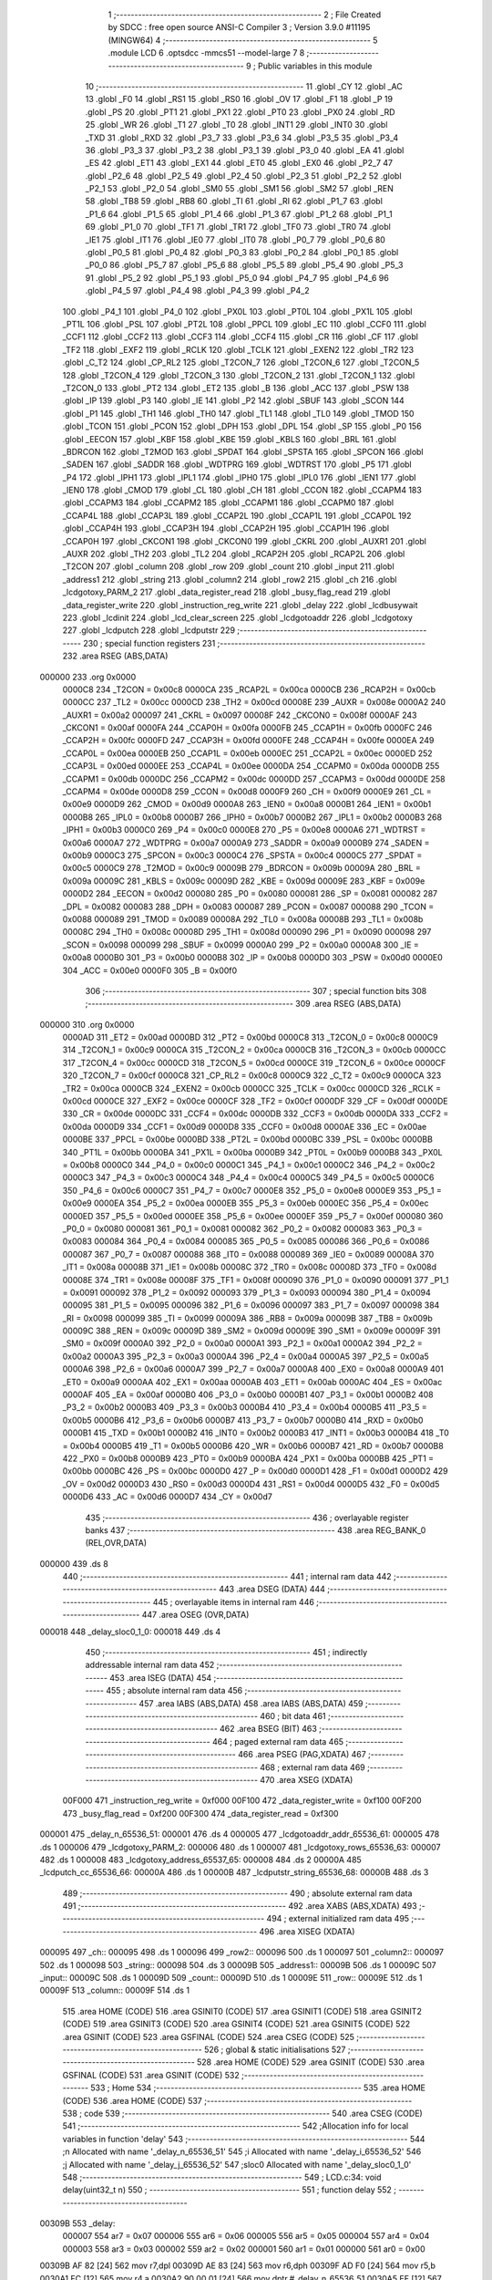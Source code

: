                                       1 ;--------------------------------------------------------
                                      2 ; File Created by SDCC : free open source ANSI-C Compiler
                                      3 ; Version 3.9.0 #11195 (MINGW64)
                                      4 ;--------------------------------------------------------
                                      5 	.module LCD
                                      6 	.optsdcc -mmcs51 --model-large
                                      7 	
                                      8 ;--------------------------------------------------------
                                      9 ; Public variables in this module
                                     10 ;--------------------------------------------------------
                                     11 	.globl _CY
                                     12 	.globl _AC
                                     13 	.globl _F0
                                     14 	.globl _RS1
                                     15 	.globl _RS0
                                     16 	.globl _OV
                                     17 	.globl _F1
                                     18 	.globl _P
                                     19 	.globl _PS
                                     20 	.globl _PT1
                                     21 	.globl _PX1
                                     22 	.globl _PT0
                                     23 	.globl _PX0
                                     24 	.globl _RD
                                     25 	.globl _WR
                                     26 	.globl _T1
                                     27 	.globl _T0
                                     28 	.globl _INT1
                                     29 	.globl _INT0
                                     30 	.globl _TXD
                                     31 	.globl _RXD
                                     32 	.globl _P3_7
                                     33 	.globl _P3_6
                                     34 	.globl _P3_5
                                     35 	.globl _P3_4
                                     36 	.globl _P3_3
                                     37 	.globl _P3_2
                                     38 	.globl _P3_1
                                     39 	.globl _P3_0
                                     40 	.globl _EA
                                     41 	.globl _ES
                                     42 	.globl _ET1
                                     43 	.globl _EX1
                                     44 	.globl _ET0
                                     45 	.globl _EX0
                                     46 	.globl _P2_7
                                     47 	.globl _P2_6
                                     48 	.globl _P2_5
                                     49 	.globl _P2_4
                                     50 	.globl _P2_3
                                     51 	.globl _P2_2
                                     52 	.globl _P2_1
                                     53 	.globl _P2_0
                                     54 	.globl _SM0
                                     55 	.globl _SM1
                                     56 	.globl _SM2
                                     57 	.globl _REN
                                     58 	.globl _TB8
                                     59 	.globl _RB8
                                     60 	.globl _TI
                                     61 	.globl _RI
                                     62 	.globl _P1_7
                                     63 	.globl _P1_6
                                     64 	.globl _P1_5
                                     65 	.globl _P1_4
                                     66 	.globl _P1_3
                                     67 	.globl _P1_2
                                     68 	.globl _P1_1
                                     69 	.globl _P1_0
                                     70 	.globl _TF1
                                     71 	.globl _TR1
                                     72 	.globl _TF0
                                     73 	.globl _TR0
                                     74 	.globl _IE1
                                     75 	.globl _IT1
                                     76 	.globl _IE0
                                     77 	.globl _IT0
                                     78 	.globl _P0_7
                                     79 	.globl _P0_6
                                     80 	.globl _P0_5
                                     81 	.globl _P0_4
                                     82 	.globl _P0_3
                                     83 	.globl _P0_2
                                     84 	.globl _P0_1
                                     85 	.globl _P0_0
                                     86 	.globl _P5_7
                                     87 	.globl _P5_6
                                     88 	.globl _P5_5
                                     89 	.globl _P5_4
                                     90 	.globl _P5_3
                                     91 	.globl _P5_2
                                     92 	.globl _P5_1
                                     93 	.globl _P5_0
                                     94 	.globl _P4_7
                                     95 	.globl _P4_6
                                     96 	.globl _P4_5
                                     97 	.globl _P4_4
                                     98 	.globl _P4_3
                                     99 	.globl _P4_2
                                    100 	.globl _P4_1
                                    101 	.globl _P4_0
                                    102 	.globl _PX0L
                                    103 	.globl _PT0L
                                    104 	.globl _PX1L
                                    105 	.globl _PT1L
                                    106 	.globl _PSL
                                    107 	.globl _PT2L
                                    108 	.globl _PPCL
                                    109 	.globl _EC
                                    110 	.globl _CCF0
                                    111 	.globl _CCF1
                                    112 	.globl _CCF2
                                    113 	.globl _CCF3
                                    114 	.globl _CCF4
                                    115 	.globl _CR
                                    116 	.globl _CF
                                    117 	.globl _TF2
                                    118 	.globl _EXF2
                                    119 	.globl _RCLK
                                    120 	.globl _TCLK
                                    121 	.globl _EXEN2
                                    122 	.globl _TR2
                                    123 	.globl _C_T2
                                    124 	.globl _CP_RL2
                                    125 	.globl _T2CON_7
                                    126 	.globl _T2CON_6
                                    127 	.globl _T2CON_5
                                    128 	.globl _T2CON_4
                                    129 	.globl _T2CON_3
                                    130 	.globl _T2CON_2
                                    131 	.globl _T2CON_1
                                    132 	.globl _T2CON_0
                                    133 	.globl _PT2
                                    134 	.globl _ET2
                                    135 	.globl _B
                                    136 	.globl _ACC
                                    137 	.globl _PSW
                                    138 	.globl _IP
                                    139 	.globl _P3
                                    140 	.globl _IE
                                    141 	.globl _P2
                                    142 	.globl _SBUF
                                    143 	.globl _SCON
                                    144 	.globl _P1
                                    145 	.globl _TH1
                                    146 	.globl _TH0
                                    147 	.globl _TL1
                                    148 	.globl _TL0
                                    149 	.globl _TMOD
                                    150 	.globl _TCON
                                    151 	.globl _PCON
                                    152 	.globl _DPH
                                    153 	.globl _DPL
                                    154 	.globl _SP
                                    155 	.globl _P0
                                    156 	.globl _EECON
                                    157 	.globl _KBF
                                    158 	.globl _KBE
                                    159 	.globl _KBLS
                                    160 	.globl _BRL
                                    161 	.globl _BDRCON
                                    162 	.globl _T2MOD
                                    163 	.globl _SPDAT
                                    164 	.globl _SPSTA
                                    165 	.globl _SPCON
                                    166 	.globl _SADEN
                                    167 	.globl _SADDR
                                    168 	.globl _WDTPRG
                                    169 	.globl _WDTRST
                                    170 	.globl _P5
                                    171 	.globl _P4
                                    172 	.globl _IPH1
                                    173 	.globl _IPL1
                                    174 	.globl _IPH0
                                    175 	.globl _IPL0
                                    176 	.globl _IEN1
                                    177 	.globl _IEN0
                                    178 	.globl _CMOD
                                    179 	.globl _CL
                                    180 	.globl _CH
                                    181 	.globl _CCON
                                    182 	.globl _CCAPM4
                                    183 	.globl _CCAPM3
                                    184 	.globl _CCAPM2
                                    185 	.globl _CCAPM1
                                    186 	.globl _CCAPM0
                                    187 	.globl _CCAP4L
                                    188 	.globl _CCAP3L
                                    189 	.globl _CCAP2L
                                    190 	.globl _CCAP1L
                                    191 	.globl _CCAP0L
                                    192 	.globl _CCAP4H
                                    193 	.globl _CCAP3H
                                    194 	.globl _CCAP2H
                                    195 	.globl _CCAP1H
                                    196 	.globl _CCAP0H
                                    197 	.globl _CKCON1
                                    198 	.globl _CKCON0
                                    199 	.globl _CKRL
                                    200 	.globl _AUXR1
                                    201 	.globl _AUXR
                                    202 	.globl _TH2
                                    203 	.globl _TL2
                                    204 	.globl _RCAP2H
                                    205 	.globl _RCAP2L
                                    206 	.globl _T2CON
                                    207 	.globl _column
                                    208 	.globl _row
                                    209 	.globl _count
                                    210 	.globl _input
                                    211 	.globl _address1
                                    212 	.globl _string
                                    213 	.globl _column2
                                    214 	.globl _row2
                                    215 	.globl _ch
                                    216 	.globl _lcdgotoxy_PARM_2
                                    217 	.globl _data_register_read
                                    218 	.globl _busy_flag_read
                                    219 	.globl _data_register_write
                                    220 	.globl _instruction_reg_write
                                    221 	.globl _delay
                                    222 	.globl _lcdbusywait
                                    223 	.globl _lcdinit
                                    224 	.globl _lcd_clear_screen
                                    225 	.globl _lcdgotoaddr
                                    226 	.globl _lcdgotoxy
                                    227 	.globl _lcdputch
                                    228 	.globl _lcdputstr
                                    229 ;--------------------------------------------------------
                                    230 ; special function registers
                                    231 ;--------------------------------------------------------
                                    232 	.area RSEG    (ABS,DATA)
      000000                        233 	.org 0x0000
                           0000C8   234 _T2CON	=	0x00c8
                           0000CA   235 _RCAP2L	=	0x00ca
                           0000CB   236 _RCAP2H	=	0x00cb
                           0000CC   237 _TL2	=	0x00cc
                           0000CD   238 _TH2	=	0x00cd
                           00008E   239 _AUXR	=	0x008e
                           0000A2   240 _AUXR1	=	0x00a2
                           000097   241 _CKRL	=	0x0097
                           00008F   242 _CKCON0	=	0x008f
                           0000AF   243 _CKCON1	=	0x00af
                           0000FA   244 _CCAP0H	=	0x00fa
                           0000FB   245 _CCAP1H	=	0x00fb
                           0000FC   246 _CCAP2H	=	0x00fc
                           0000FD   247 _CCAP3H	=	0x00fd
                           0000FE   248 _CCAP4H	=	0x00fe
                           0000EA   249 _CCAP0L	=	0x00ea
                           0000EB   250 _CCAP1L	=	0x00eb
                           0000EC   251 _CCAP2L	=	0x00ec
                           0000ED   252 _CCAP3L	=	0x00ed
                           0000EE   253 _CCAP4L	=	0x00ee
                           0000DA   254 _CCAPM0	=	0x00da
                           0000DB   255 _CCAPM1	=	0x00db
                           0000DC   256 _CCAPM2	=	0x00dc
                           0000DD   257 _CCAPM3	=	0x00dd
                           0000DE   258 _CCAPM4	=	0x00de
                           0000D8   259 _CCON	=	0x00d8
                           0000F9   260 _CH	=	0x00f9
                           0000E9   261 _CL	=	0x00e9
                           0000D9   262 _CMOD	=	0x00d9
                           0000A8   263 _IEN0	=	0x00a8
                           0000B1   264 _IEN1	=	0x00b1
                           0000B8   265 _IPL0	=	0x00b8
                           0000B7   266 _IPH0	=	0x00b7
                           0000B2   267 _IPL1	=	0x00b2
                           0000B3   268 _IPH1	=	0x00b3
                           0000C0   269 _P4	=	0x00c0
                           0000E8   270 _P5	=	0x00e8
                           0000A6   271 _WDTRST	=	0x00a6
                           0000A7   272 _WDTPRG	=	0x00a7
                           0000A9   273 _SADDR	=	0x00a9
                           0000B9   274 _SADEN	=	0x00b9
                           0000C3   275 _SPCON	=	0x00c3
                           0000C4   276 _SPSTA	=	0x00c4
                           0000C5   277 _SPDAT	=	0x00c5
                           0000C9   278 _T2MOD	=	0x00c9
                           00009B   279 _BDRCON	=	0x009b
                           00009A   280 _BRL	=	0x009a
                           00009C   281 _KBLS	=	0x009c
                           00009D   282 _KBE	=	0x009d
                           00009E   283 _KBF	=	0x009e
                           0000D2   284 _EECON	=	0x00d2
                           000080   285 _P0	=	0x0080
                           000081   286 _SP	=	0x0081
                           000082   287 _DPL	=	0x0082
                           000083   288 _DPH	=	0x0083
                           000087   289 _PCON	=	0x0087
                           000088   290 _TCON	=	0x0088
                           000089   291 _TMOD	=	0x0089
                           00008A   292 _TL0	=	0x008a
                           00008B   293 _TL1	=	0x008b
                           00008C   294 _TH0	=	0x008c
                           00008D   295 _TH1	=	0x008d
                           000090   296 _P1	=	0x0090
                           000098   297 _SCON	=	0x0098
                           000099   298 _SBUF	=	0x0099
                           0000A0   299 _P2	=	0x00a0
                           0000A8   300 _IE	=	0x00a8
                           0000B0   301 _P3	=	0x00b0
                           0000B8   302 _IP	=	0x00b8
                           0000D0   303 _PSW	=	0x00d0
                           0000E0   304 _ACC	=	0x00e0
                           0000F0   305 _B	=	0x00f0
                                    306 ;--------------------------------------------------------
                                    307 ; special function bits
                                    308 ;--------------------------------------------------------
                                    309 	.area RSEG    (ABS,DATA)
      000000                        310 	.org 0x0000
                           0000AD   311 _ET2	=	0x00ad
                           0000BD   312 _PT2	=	0x00bd
                           0000C8   313 _T2CON_0	=	0x00c8
                           0000C9   314 _T2CON_1	=	0x00c9
                           0000CA   315 _T2CON_2	=	0x00ca
                           0000CB   316 _T2CON_3	=	0x00cb
                           0000CC   317 _T2CON_4	=	0x00cc
                           0000CD   318 _T2CON_5	=	0x00cd
                           0000CE   319 _T2CON_6	=	0x00ce
                           0000CF   320 _T2CON_7	=	0x00cf
                           0000C8   321 _CP_RL2	=	0x00c8
                           0000C9   322 _C_T2	=	0x00c9
                           0000CA   323 _TR2	=	0x00ca
                           0000CB   324 _EXEN2	=	0x00cb
                           0000CC   325 _TCLK	=	0x00cc
                           0000CD   326 _RCLK	=	0x00cd
                           0000CE   327 _EXF2	=	0x00ce
                           0000CF   328 _TF2	=	0x00cf
                           0000DF   329 _CF	=	0x00df
                           0000DE   330 _CR	=	0x00de
                           0000DC   331 _CCF4	=	0x00dc
                           0000DB   332 _CCF3	=	0x00db
                           0000DA   333 _CCF2	=	0x00da
                           0000D9   334 _CCF1	=	0x00d9
                           0000D8   335 _CCF0	=	0x00d8
                           0000AE   336 _EC	=	0x00ae
                           0000BE   337 _PPCL	=	0x00be
                           0000BD   338 _PT2L	=	0x00bd
                           0000BC   339 _PSL	=	0x00bc
                           0000BB   340 _PT1L	=	0x00bb
                           0000BA   341 _PX1L	=	0x00ba
                           0000B9   342 _PT0L	=	0x00b9
                           0000B8   343 _PX0L	=	0x00b8
                           0000C0   344 _P4_0	=	0x00c0
                           0000C1   345 _P4_1	=	0x00c1
                           0000C2   346 _P4_2	=	0x00c2
                           0000C3   347 _P4_3	=	0x00c3
                           0000C4   348 _P4_4	=	0x00c4
                           0000C5   349 _P4_5	=	0x00c5
                           0000C6   350 _P4_6	=	0x00c6
                           0000C7   351 _P4_7	=	0x00c7
                           0000E8   352 _P5_0	=	0x00e8
                           0000E9   353 _P5_1	=	0x00e9
                           0000EA   354 _P5_2	=	0x00ea
                           0000EB   355 _P5_3	=	0x00eb
                           0000EC   356 _P5_4	=	0x00ec
                           0000ED   357 _P5_5	=	0x00ed
                           0000EE   358 _P5_6	=	0x00ee
                           0000EF   359 _P5_7	=	0x00ef
                           000080   360 _P0_0	=	0x0080
                           000081   361 _P0_1	=	0x0081
                           000082   362 _P0_2	=	0x0082
                           000083   363 _P0_3	=	0x0083
                           000084   364 _P0_4	=	0x0084
                           000085   365 _P0_5	=	0x0085
                           000086   366 _P0_6	=	0x0086
                           000087   367 _P0_7	=	0x0087
                           000088   368 _IT0	=	0x0088
                           000089   369 _IE0	=	0x0089
                           00008A   370 _IT1	=	0x008a
                           00008B   371 _IE1	=	0x008b
                           00008C   372 _TR0	=	0x008c
                           00008D   373 _TF0	=	0x008d
                           00008E   374 _TR1	=	0x008e
                           00008F   375 _TF1	=	0x008f
                           000090   376 _P1_0	=	0x0090
                           000091   377 _P1_1	=	0x0091
                           000092   378 _P1_2	=	0x0092
                           000093   379 _P1_3	=	0x0093
                           000094   380 _P1_4	=	0x0094
                           000095   381 _P1_5	=	0x0095
                           000096   382 _P1_6	=	0x0096
                           000097   383 _P1_7	=	0x0097
                           000098   384 _RI	=	0x0098
                           000099   385 _TI	=	0x0099
                           00009A   386 _RB8	=	0x009a
                           00009B   387 _TB8	=	0x009b
                           00009C   388 _REN	=	0x009c
                           00009D   389 _SM2	=	0x009d
                           00009E   390 _SM1	=	0x009e
                           00009F   391 _SM0	=	0x009f
                           0000A0   392 _P2_0	=	0x00a0
                           0000A1   393 _P2_1	=	0x00a1
                           0000A2   394 _P2_2	=	0x00a2
                           0000A3   395 _P2_3	=	0x00a3
                           0000A4   396 _P2_4	=	0x00a4
                           0000A5   397 _P2_5	=	0x00a5
                           0000A6   398 _P2_6	=	0x00a6
                           0000A7   399 _P2_7	=	0x00a7
                           0000A8   400 _EX0	=	0x00a8
                           0000A9   401 _ET0	=	0x00a9
                           0000AA   402 _EX1	=	0x00aa
                           0000AB   403 _ET1	=	0x00ab
                           0000AC   404 _ES	=	0x00ac
                           0000AF   405 _EA	=	0x00af
                           0000B0   406 _P3_0	=	0x00b0
                           0000B1   407 _P3_1	=	0x00b1
                           0000B2   408 _P3_2	=	0x00b2
                           0000B3   409 _P3_3	=	0x00b3
                           0000B4   410 _P3_4	=	0x00b4
                           0000B5   411 _P3_5	=	0x00b5
                           0000B6   412 _P3_6	=	0x00b6
                           0000B7   413 _P3_7	=	0x00b7
                           0000B0   414 _RXD	=	0x00b0
                           0000B1   415 _TXD	=	0x00b1
                           0000B2   416 _INT0	=	0x00b2
                           0000B3   417 _INT1	=	0x00b3
                           0000B4   418 _T0	=	0x00b4
                           0000B5   419 _T1	=	0x00b5
                           0000B6   420 _WR	=	0x00b6
                           0000B7   421 _RD	=	0x00b7
                           0000B8   422 _PX0	=	0x00b8
                           0000B9   423 _PT0	=	0x00b9
                           0000BA   424 _PX1	=	0x00ba
                           0000BB   425 _PT1	=	0x00bb
                           0000BC   426 _PS	=	0x00bc
                           0000D0   427 _P	=	0x00d0
                           0000D1   428 _F1	=	0x00d1
                           0000D2   429 _OV	=	0x00d2
                           0000D3   430 _RS0	=	0x00d3
                           0000D4   431 _RS1	=	0x00d4
                           0000D5   432 _F0	=	0x00d5
                           0000D6   433 _AC	=	0x00d6
                           0000D7   434 _CY	=	0x00d7
                                    435 ;--------------------------------------------------------
                                    436 ; overlayable register banks
                                    437 ;--------------------------------------------------------
                                    438 	.area REG_BANK_0	(REL,OVR,DATA)
      000000                        439 	.ds 8
                                    440 ;--------------------------------------------------------
                                    441 ; internal ram data
                                    442 ;--------------------------------------------------------
                                    443 	.area DSEG    (DATA)
                                    444 ;--------------------------------------------------------
                                    445 ; overlayable items in internal ram 
                                    446 ;--------------------------------------------------------
                                    447 	.area	OSEG    (OVR,DATA)
      000018                        448 _delay_sloc0_1_0:
      000018                        449 	.ds 4
                                    450 ;--------------------------------------------------------
                                    451 ; indirectly addressable internal ram data
                                    452 ;--------------------------------------------------------
                                    453 	.area ISEG    (DATA)
                                    454 ;--------------------------------------------------------
                                    455 ; absolute internal ram data
                                    456 ;--------------------------------------------------------
                                    457 	.area IABS    (ABS,DATA)
                                    458 	.area IABS    (ABS,DATA)
                                    459 ;--------------------------------------------------------
                                    460 ; bit data
                                    461 ;--------------------------------------------------------
                                    462 	.area BSEG    (BIT)
                                    463 ;--------------------------------------------------------
                                    464 ; paged external ram data
                                    465 ;--------------------------------------------------------
                                    466 	.area PSEG    (PAG,XDATA)
                                    467 ;--------------------------------------------------------
                                    468 ; external ram data
                                    469 ;--------------------------------------------------------
                                    470 	.area XSEG    (XDATA)
                           00F000   471 _instruction_reg_write	=	0xf000
                           00F100   472 _data_register_write	=	0xf100
                           00F200   473 _busy_flag_read	=	0xf200
                           00F300   474 _data_register_read	=	0xf300
      000001                        475 _delay_n_65536_51:
      000001                        476 	.ds 4
      000005                        477 _lcdgotoaddr_addr_65536_61:
      000005                        478 	.ds 1
      000006                        479 _lcdgotoxy_PARM_2:
      000006                        480 	.ds 1
      000007                        481 _lcdgotoxy_rows_65536_63:
      000007                        482 	.ds 1
      000008                        483 _lcdgotoxy_address_65537_65:
      000008                        484 	.ds 2
      00000A                        485 _lcdputch_cc_65536_66:
      00000A                        486 	.ds 1
      00000B                        487 _lcdputstr_string_65536_68:
      00000B                        488 	.ds 3
                                    489 ;--------------------------------------------------------
                                    490 ; absolute external ram data
                                    491 ;--------------------------------------------------------
                                    492 	.area XABS    (ABS,XDATA)
                                    493 ;--------------------------------------------------------
                                    494 ; external initialized ram data
                                    495 ;--------------------------------------------------------
                                    496 	.area XISEG   (XDATA)
      000095                        497 _ch::
      000095                        498 	.ds 1
      000096                        499 _row2::
      000096                        500 	.ds 1
      000097                        501 _column2::
      000097                        502 	.ds 1
      000098                        503 _string::
      000098                        504 	.ds 3
      00009B                        505 _address1::
      00009B                        506 	.ds 1
      00009C                        507 _input::
      00009C                        508 	.ds 1
      00009D                        509 _count::
      00009D                        510 	.ds 1
      00009E                        511 _row::
      00009E                        512 	.ds 1
      00009F                        513 _column::
      00009F                        514 	.ds 1
                                    515 	.area HOME    (CODE)
                                    516 	.area GSINIT0 (CODE)
                                    517 	.area GSINIT1 (CODE)
                                    518 	.area GSINIT2 (CODE)
                                    519 	.area GSINIT3 (CODE)
                                    520 	.area GSINIT4 (CODE)
                                    521 	.area GSINIT5 (CODE)
                                    522 	.area GSINIT  (CODE)
                                    523 	.area GSFINAL (CODE)
                                    524 	.area CSEG    (CODE)
                                    525 ;--------------------------------------------------------
                                    526 ; global & static initialisations
                                    527 ;--------------------------------------------------------
                                    528 	.area HOME    (CODE)
                                    529 	.area GSINIT  (CODE)
                                    530 	.area GSFINAL (CODE)
                                    531 	.area GSINIT  (CODE)
                                    532 ;--------------------------------------------------------
                                    533 ; Home
                                    534 ;--------------------------------------------------------
                                    535 	.area HOME    (CODE)
                                    536 	.area HOME    (CODE)
                                    537 ;--------------------------------------------------------
                                    538 ; code
                                    539 ;--------------------------------------------------------
                                    540 	.area CSEG    (CODE)
                                    541 ;------------------------------------------------------------
                                    542 ;Allocation info for local variables in function 'delay'
                                    543 ;------------------------------------------------------------
                                    544 ;n                         Allocated with name '_delay_n_65536_51'
                                    545 ;i                         Allocated with name '_delay_i_65536_52'
                                    546 ;j                         Allocated with name '_delay_j_65536_52'
                                    547 ;sloc0                     Allocated with name '_delay_sloc0_1_0'
                                    548 ;------------------------------------------------------------
                                    549 ;	LCD.c:34: void delay(uint32_t n)
                                    550 ;	-----------------------------------------
                                    551 ;	 function delay
                                    552 ;	-----------------------------------------
      00309B                        553 _delay:
                           000007   554 	ar7 = 0x07
                           000006   555 	ar6 = 0x06
                           000005   556 	ar5 = 0x05
                           000004   557 	ar4 = 0x04
                           000003   558 	ar3 = 0x03
                           000002   559 	ar2 = 0x02
                           000001   560 	ar1 = 0x01
                           000000   561 	ar0 = 0x00
      00309B AF 82            [24]  562 	mov	r7,dpl
      00309D AE 83            [24]  563 	mov	r6,dph
      00309F AD F0            [24]  564 	mov	r5,b
      0030A1 FC               [12]  565 	mov	r4,a
      0030A2 90 00 01         [24]  566 	mov	dptr,#_delay_n_65536_51
      0030A5 EF               [12]  567 	mov	a,r7
      0030A6 F0               [24]  568 	movx	@dptr,a
      0030A7 EE               [12]  569 	mov	a,r6
      0030A8 A3               [24]  570 	inc	dptr
      0030A9 F0               [24]  571 	movx	@dptr,a
      0030AA ED               [12]  572 	mov	a,r5
      0030AB A3               [24]  573 	inc	dptr
      0030AC F0               [24]  574 	movx	@dptr,a
      0030AD EC               [12]  575 	mov	a,r4
      0030AE A3               [24]  576 	inc	dptr
      0030AF F0               [24]  577 	movx	@dptr,a
                                    578 ;	LCD.c:38: for(i=0; i<n; i++)
      0030B0 90 00 01         [24]  579 	mov	dptr,#_delay_n_65536_51
      0030B3 E0               [24]  580 	movx	a,@dptr
      0030B4 F5 18            [12]  581 	mov	_delay_sloc0_1_0,a
      0030B6 A3               [24]  582 	inc	dptr
      0030B7 E0               [24]  583 	movx	a,@dptr
      0030B8 F5 19            [12]  584 	mov	(_delay_sloc0_1_0 + 1),a
      0030BA A3               [24]  585 	inc	dptr
      0030BB E0               [24]  586 	movx	a,@dptr
      0030BC F5 1A            [12]  587 	mov	(_delay_sloc0_1_0 + 2),a
      0030BE A3               [24]  588 	inc	dptr
      0030BF E0               [24]  589 	movx	a,@dptr
      0030C0 F5 1B            [12]  590 	mov	(_delay_sloc0_1_0 + 3),a
      0030C2 7A 00            [12]  591 	mov	r2,#0x00
      0030C4 7B 00            [12]  592 	mov	r3,#0x00
      0030C6                        593 00107$:
      0030C6 8A 00            [24]  594 	mov	ar0,r2
      0030C8 EB               [12]  595 	mov	a,r3
      0030C9 F9               [12]  596 	mov	r1,a
      0030CA 33               [12]  597 	rlc	a
      0030CB 95 E0            [12]  598 	subb	a,acc
      0030CD FE               [12]  599 	mov	r6,a
      0030CE FF               [12]  600 	mov	r7,a
      0030CF C3               [12]  601 	clr	c
      0030D0 E8               [12]  602 	mov	a,r0
      0030D1 95 18            [12]  603 	subb	a,_delay_sloc0_1_0
      0030D3 E9               [12]  604 	mov	a,r1
      0030D4 95 19            [12]  605 	subb	a,(_delay_sloc0_1_0 + 1)
      0030D6 EE               [12]  606 	mov	a,r6
      0030D7 95 1A            [12]  607 	subb	a,(_delay_sloc0_1_0 + 2)
      0030D9 EF               [12]  608 	mov	a,r7
      0030DA 95 1B            [12]  609 	subb	a,(_delay_sloc0_1_0 + 3)
      0030DC 50 14            [24]  610 	jnc	00109$
                                    611 ;	LCD.c:40: for(j=0; j<1275; j++)
      0030DE 7E FB            [12]  612 	mov	r6,#0xfb
      0030E0 7F 04            [12]  613 	mov	r7,#0x04
      0030E2                        614 00105$:
      0030E2 1E               [12]  615 	dec	r6
      0030E3 BE FF 01         [24]  616 	cjne	r6,#0xff,00130$
      0030E6 1F               [12]  617 	dec	r7
      0030E7                        618 00130$:
      0030E7 EE               [12]  619 	mov	a,r6
      0030E8 4F               [12]  620 	orl	a,r7
      0030E9 70 F7            [24]  621 	jnz	00105$
                                    622 ;	LCD.c:38: for(i=0; i<n; i++)
      0030EB 0A               [12]  623 	inc	r2
      0030EC BA 00 D7         [24]  624 	cjne	r2,#0x00,00107$
      0030EF 0B               [12]  625 	inc	r3
      0030F0 80 D4            [24]  626 	sjmp	00107$
      0030F2                        627 00109$:
                                    628 ;	LCD.c:45: }
      0030F2 22               [24]  629 	ret
                                    630 ;------------------------------------------------------------
                                    631 ;Allocation info for local variables in function 'lcdbusywait'
                                    632 ;------------------------------------------------------------
                                    633 ;	LCD.c:47: void lcdbusywait()
                                    634 ;	-----------------------------------------
                                    635 ;	 function lcdbusywait
                                    636 ;	-----------------------------------------
      0030F3                        637 _lcdbusywait:
                                    638 ;	LCD.c:49: while(busy_flag_read&0x80);                               ///checking for the busy flag, if it is 1
      0030F3                        639 00101$:
      0030F3 90 F2 00         [24]  640 	mov	dptr,#_busy_flag_read
      0030F6 E0               [24]  641 	movx	a,@dptr
      0030F7 20 E7 F9         [24]  642 	jb	acc.7,00101$
                                    643 ;	LCD.c:50: }
      0030FA 22               [24]  644 	ret
                                    645 ;------------------------------------------------------------
                                    646 ;Allocation info for local variables in function 'lcdinit'
                                    647 ;------------------------------------------------------------
                                    648 ;	LCD.c:52: void lcdinit(void)
                                    649 ;	-----------------------------------------
                                    650 ;	 function lcdinit
                                    651 ;	-----------------------------------------
      0030FB                        652 _lcdinit:
                                    653 ;	LCD.c:54: delay(15);                                    ///15ms delay
      0030FB 90 00 0F         [24]  654 	mov	dptr,#(0x0f&0x00ff)
      0030FE E4               [12]  655 	clr	a
      0030FF F5 F0            [12]  656 	mov	b,a
      003101 12 30 9B         [24]  657 	lcall	_delay
                                    658 ;	LCD.c:55: instruction_reg_write = unlock;
      003104 90 F0 00         [24]  659 	mov	dptr,#_instruction_reg_write
      003107 74 30            [12]  660 	mov	a,#0x30
      003109 F0               [24]  661 	movx	@dptr,a
                                    662 ;	LCD.c:57: delay(4);                                    ///4.1ms delay
      00310A 90 00 04         [24]  663 	mov	dptr,#(0x04&0x00ff)
      00310D E4               [12]  664 	clr	a
      00310E F5 F0            [12]  665 	mov	b,a
      003110 12 30 9B         [24]  666 	lcall	_delay
                                    667 ;	LCD.c:58: instruction_reg_write = unlock;
      003113 90 F0 00         [24]  668 	mov	dptr,#_instruction_reg_write
      003116 74 30            [12]  669 	mov	a,#0x30
      003118 F0               [24]  670 	movx	@dptr,a
                                    671 ;	LCD.c:60: delay(1);                                   ///100uS delay
      003119 90 00 01         [24]  672 	mov	dptr,#(0x01&0x00ff)
      00311C E4               [12]  673 	clr	a
      00311D F5 F0            [12]  674 	mov	b,a
      00311F 12 30 9B         [24]  675 	lcall	_delay
                                    676 ;	LCD.c:61: instruction_reg_write = unlock;
      003122 90 F0 00         [24]  677 	mov	dptr,#_instruction_reg_write
      003125 74 30            [12]  678 	mov	a,#0x30
      003127 F0               [24]  679 	movx	@dptr,a
                                    680 ;	LCD.c:63: lcdbusywait();                                  /// wait for busy flag to clear
      003128 12 30 F3         [24]  681 	lcall	_lcdbusywait
                                    682 ;	LCD.c:65: instruction_reg_write = Function_set;
      00312B 90 F0 00         [24]  683 	mov	dptr,#_instruction_reg_write
      00312E 74 38            [12]  684 	mov	a,#0x38
      003130 F0               [24]  685 	movx	@dptr,a
                                    686 ;	LCD.c:67: lcdbusywait();                                  /// wait for busy flag to clear
      003131 12 30 F3         [24]  687 	lcall	_lcdbusywait
                                    688 ;	LCD.c:69: instruction_reg_write = display_off;
      003134 90 F0 00         [24]  689 	mov	dptr,#_instruction_reg_write
      003137 74 08            [12]  690 	mov	a,#0x08
      003139 F0               [24]  691 	movx	@dptr,a
                                    692 ;	LCD.c:71: lcdbusywait();                                    /// wait for busy flag to clear
      00313A 12 30 F3         [24]  693 	lcall	_lcdbusywait
                                    694 ;	LCD.c:73: instruction_reg_write = display_on;
      00313D 90 F0 00         [24]  695 	mov	dptr,#_instruction_reg_write
      003140 74 0E            [12]  696 	mov	a,#0x0e
      003142 F0               [24]  697 	movx	@dptr,a
                                    698 ;	LCD.c:75: lcdbusywait();                                  /// wait for busy flag to clear
      003143 12 30 F3         [24]  699 	lcall	_lcdbusywait
                                    700 ;	LCD.c:77: instruction_reg_write = entrymode_set;
      003146 90 F0 00         [24]  701 	mov	dptr,#_instruction_reg_write
      003149 74 06            [12]  702 	mov	a,#0x06
      00314B F0               [24]  703 	movx	@dptr,a
                                    704 ;	LCD.c:79: lcdbusywait();                                  /// wait for busy flag to clear
      00314C 12 30 F3         [24]  705 	lcall	_lcdbusywait
                                    706 ;	LCD.c:81: instruction_reg_write = clearscreen;
      00314F 90 F0 00         [24]  707 	mov	dptr,#_instruction_reg_write
      003152 74 01            [12]  708 	mov	a,#0x01
      003154 F0               [24]  709 	movx	@dptr,a
                                    710 ;	LCD.c:82: }
      003155 22               [24]  711 	ret
                                    712 ;------------------------------------------------------------
                                    713 ;Allocation info for local variables in function 'lcd_clear_screen'
                                    714 ;------------------------------------------------------------
                                    715 ;	LCD.c:84: void lcd_clear_screen()
                                    716 ;	-----------------------------------------
                                    717 ;	 function lcd_clear_screen
                                    718 ;	-----------------------------------------
      003156                        719 _lcd_clear_screen:
                                    720 ;	LCD.c:86: instruction_reg_write = clearscreen;         ///function to clear the lcd screen
      003156 90 F0 00         [24]  721 	mov	dptr,#_instruction_reg_write
      003159 74 01            [12]  722 	mov	a,#0x01
      00315B F0               [24]  723 	movx	@dptr,a
                                    724 ;	LCD.c:87: }
      00315C 22               [24]  725 	ret
                                    726 ;------------------------------------------------------------
                                    727 ;Allocation info for local variables in function 'lcdgotoaddr'
                                    728 ;------------------------------------------------------------
                                    729 ;addr                      Allocated with name '_lcdgotoaddr_addr_65536_61'
                                    730 ;------------------------------------------------------------
                                    731 ;	LCD.c:88: void lcdgotoaddr(uint8_t addr)
                                    732 ;	-----------------------------------------
                                    733 ;	 function lcdgotoaddr
                                    734 ;	-----------------------------------------
      00315D                        735 _lcdgotoaddr:
      00315D E5 82            [12]  736 	mov	a,dpl
      00315F 90 00 05         [24]  737 	mov	dptr,#_lcdgotoaddr_addr_65536_61
      003162 F0               [24]  738 	movx	@dptr,a
                                    739 ;	LCD.c:90: instruction_reg_write = addr;               ///function to write to the lcd ddram address
      003163 E0               [24]  740 	movx	a,@dptr
      003164 90 F0 00         [24]  741 	mov	dptr,#_instruction_reg_write
      003167 F0               [24]  742 	movx	@dptr,a
                                    743 ;	LCD.c:92: }
      003168 22               [24]  744 	ret
                                    745 ;------------------------------------------------------------
                                    746 ;Allocation info for local variables in function 'lcdgotoxy'
                                    747 ;------------------------------------------------------------
                                    748 ;columns                   Allocated with name '_lcdgotoxy_PARM_2'
                                    749 ;rows                      Allocated with name '_lcdgotoxy_rows_65536_63'
                                    750 ;address                   Allocated with name '_lcdgotoxy_address_65537_65'
                                    751 ;a                         Allocated with name '_lcdgotoxy_a_65537_65'
                                    752 ;b                         Allocated with name '_lcdgotoxy_b_65537_65'
                                    753 ;c                         Allocated with name '_lcdgotoxy_c_65537_65'
                                    754 ;d                         Allocated with name '_lcdgotoxy_d_65537_65'
                                    755 ;------------------------------------------------------------
                                    756 ;	LCD.c:93: void lcdgotoxy(uint8_t rows, uint8_t columns)
                                    757 ;	-----------------------------------------
                                    758 ;	 function lcdgotoxy
                                    759 ;	-----------------------------------------
      003169                        760 _lcdgotoxy:
      003169 E5 82            [12]  761 	mov	a,dpl
      00316B 90 00 07         [24]  762 	mov	dptr,#_lcdgotoxy_rows_65536_63
      00316E F0               [24]  763 	movx	@dptr,a
                                    764 ;	LCD.c:95: row=rows;
      00316F E0               [24]  765 	movx	a,@dptr
      003170 FF               [12]  766 	mov	r7,a
      003171 90 00 9E         [24]  767 	mov	dptr,#_row
      003174 F0               [24]  768 	movx	@dptr,a
                                    769 ;	LCD.c:96: column=columns;
      003175 90 00 06         [24]  770 	mov	dptr,#_lcdgotoxy_PARM_2
      003178 E0               [24]  771 	movx	a,@dptr
      003179 FE               [12]  772 	mov	r6,a
      00317A 90 00 9F         [24]  773 	mov	dptr,#_column
      00317D F0               [24]  774 	movx	@dptr,a
                                    775 ;	LCD.c:97: int address=0;                           ///function to specify the required location to go to specified by the row and column
      00317E 90 00 08         [24]  776 	mov	dptr,#_lcdgotoxy_address_65537_65
      003181 E4               [12]  777 	clr	a
      003182 F0               [24]  778 	movx	@dptr,a
      003183 A3               [24]  779 	inc	dptr
      003184 F0               [24]  780 	movx	@dptr,a
                                    781 ;	LCD.c:103: if (rows==0)
      003185 EF               [12]  782 	mov	a,r7
                                    783 ;	LCD.c:104: address=a+columns;                  ///increment the value of the address of each row and column address as specified as row and column values
      003186 70 0E            [24]  784 	jnz	00102$
      003188 8E 05            [24]  785 	mov	ar5,r6
      00318A FF               [12]  786 	mov	r7,a
      00318B 90 00 08         [24]  787 	mov	dptr,#_lcdgotoxy_address_65537_65
      00318E 74 80            [12]  788 	mov	a,#0x80
      003190 2D               [12]  789 	add	a,r5
      003191 F0               [24]  790 	movx	@dptr,a
      003192 E4               [12]  791 	clr	a
      003193 3F               [12]  792 	addc	a,r7
      003194 A3               [24]  793 	inc	dptr
      003195 F0               [24]  794 	movx	@dptr,a
      003196                        795 00102$:
                                    796 ;	LCD.c:105: if (rows==1)                            ///for the address
      003196 90 00 07         [24]  797 	mov	dptr,#_lcdgotoxy_rows_65536_63
      003199 E0               [24]  798 	movx	a,@dptr
      00319A FF               [12]  799 	mov	r7,a
      00319B BF 01 0F         [24]  800 	cjne	r7,#0x01,00104$
                                    801 ;	LCD.c:106: address=b+columns;
      00319E 8E 05            [24]  802 	mov	ar5,r6
      0031A0 7F 00            [12]  803 	mov	r7,#0x00
      0031A2 90 00 08         [24]  804 	mov	dptr,#_lcdgotoxy_address_65537_65
      0031A5 74 C0            [12]  805 	mov	a,#0xc0
      0031A7 2D               [12]  806 	add	a,r5
      0031A8 F0               [24]  807 	movx	@dptr,a
      0031A9 E4               [12]  808 	clr	a
      0031AA 3F               [12]  809 	addc	a,r7
      0031AB A3               [24]  810 	inc	dptr
      0031AC F0               [24]  811 	movx	@dptr,a
      0031AD                        812 00104$:
                                    813 ;	LCD.c:107: if (rows==2)
      0031AD 90 00 07         [24]  814 	mov	dptr,#_lcdgotoxy_rows_65536_63
      0031B0 E0               [24]  815 	movx	a,@dptr
      0031B1 FF               [12]  816 	mov	r7,a
      0031B2 BF 02 0F         [24]  817 	cjne	r7,#0x02,00106$
                                    818 ;	LCD.c:108: address=c+columns;
      0031B5 8E 05            [24]  819 	mov	ar5,r6
      0031B7 7F 00            [12]  820 	mov	r7,#0x00
      0031B9 90 00 08         [24]  821 	mov	dptr,#_lcdgotoxy_address_65537_65
      0031BC 74 90            [12]  822 	mov	a,#0x90
      0031BE 2D               [12]  823 	add	a,r5
      0031BF F0               [24]  824 	movx	@dptr,a
      0031C0 E4               [12]  825 	clr	a
      0031C1 3F               [12]  826 	addc	a,r7
      0031C2 A3               [24]  827 	inc	dptr
      0031C3 F0               [24]  828 	movx	@dptr,a
      0031C4                        829 00106$:
                                    830 ;	LCD.c:109: if (rows==3)
      0031C4 90 00 07         [24]  831 	mov	dptr,#_lcdgotoxy_rows_65536_63
      0031C7 E0               [24]  832 	movx	a,@dptr
      0031C8 FF               [12]  833 	mov	r7,a
      0031C9 BF 03 0D         [24]  834 	cjne	r7,#0x03,00108$
                                    835 ;	LCD.c:110: address=d+columns;
      0031CC 7F 00            [12]  836 	mov	r7,#0x00
      0031CE 90 00 08         [24]  837 	mov	dptr,#_lcdgotoxy_address_65537_65
      0031D1 74 D0            [12]  838 	mov	a,#0xd0
      0031D3 2E               [12]  839 	add	a,r6
      0031D4 F0               [24]  840 	movx	@dptr,a
      0031D5 E4               [12]  841 	clr	a
      0031D6 3F               [12]  842 	addc	a,r7
      0031D7 A3               [24]  843 	inc	dptr
      0031D8 F0               [24]  844 	movx	@dptr,a
      0031D9                        845 00108$:
                                    846 ;	LCD.c:111: lcdgotoaddr(address);                ///using lcd go to address to go to a required location
      0031D9 90 00 08         [24]  847 	mov	dptr,#_lcdgotoxy_address_65537_65
      0031DC E0               [24]  848 	movx	a,@dptr
      0031DD FE               [12]  849 	mov	r6,a
      0031DE A3               [24]  850 	inc	dptr
      0031DF E0               [24]  851 	movx	a,@dptr
      0031E0 8E 82            [24]  852 	mov	dpl,r6
                                    853 ;	LCD.c:112: }
      0031E2 02 31 5D         [24]  854 	ljmp	_lcdgotoaddr
                                    855 ;------------------------------------------------------------
                                    856 ;Allocation info for local variables in function 'lcdputch'
                                    857 ;------------------------------------------------------------
                                    858 ;cc                        Allocated with name '_lcdputch_cc_65536_66'
                                    859 ;------------------------------------------------------------
                                    860 ;	LCD.c:114: void lcdputch(char cc)
                                    861 ;	-----------------------------------------
                                    862 ;	 function lcdputch
                                    863 ;	-----------------------------------------
      0031E5                        864 _lcdputch:
      0031E5 E5 82            [12]  865 	mov	a,dpl
      0031E7 90 00 0A         [24]  866 	mov	dptr,#_lcdputch_cc_65536_66
      0031EA F0               [24]  867 	movx	@dptr,a
                                    868 ;	LCD.c:116: data_register_write=cc;            ///putting character on the lcd display at the desired location
      0031EB E0               [24]  869 	movx	a,@dptr
      0031EC 90 F1 00         [24]  870 	mov	dptr,#_data_register_write
      0031EF F0               [24]  871 	movx	@dptr,a
                                    872 ;	LCD.c:117: lcdbusywait();
      0031F0 12 30 F3         [24]  873 	lcall	_lcdbusywait
                                    874 ;	LCD.c:118: delay(10);
      0031F3 90 00 0A         [24]  875 	mov	dptr,#(0x0a&0x00ff)
      0031F6 E4               [12]  876 	clr	a
      0031F7 F5 F0            [12]  877 	mov	b,a
                                    878 ;	LCD.c:120: }
      0031F9 02 30 9B         [24]  879 	ljmp	_delay
                                    880 ;------------------------------------------------------------
                                    881 ;Allocation info for local variables in function 'lcdputstr'
                                    882 ;------------------------------------------------------------
                                    883 ;string                    Allocated with name '_lcdputstr_string_65536_68'
                                    884 ;------------------------------------------------------------
                                    885 ;	LCD.c:121: void lcdputstr(char *string)
                                    886 ;	-----------------------------------------
                                    887 ;	 function lcdputstr
                                    888 ;	-----------------------------------------
      0031FC                        889 _lcdputstr:
      0031FC AF F0            [24]  890 	mov	r7,b
      0031FE AE 83            [24]  891 	mov	r6,dph
      003200 E5 82            [12]  892 	mov	a,dpl
      003202 90 00 0B         [24]  893 	mov	dptr,#_lcdputstr_string_65536_68
      003205 F0               [24]  894 	movx	@dptr,a
      003206 EE               [12]  895 	mov	a,r6
      003207 A3               [24]  896 	inc	dptr
      003208 F0               [24]  897 	movx	@dptr,a
      003209 EF               [12]  898 	mov	a,r7
      00320A A3               [24]  899 	inc	dptr
      00320B F0               [24]  900 	movx	@dptr,a
                                    901 ;	LCD.c:123: count=column;
      00320C 90 00 9F         [24]  902 	mov	dptr,#_column
      00320F E0               [24]  903 	movx	a,@dptr
      003210 90 00 9D         [24]  904 	mov	dptr,#_count
      003213 F0               [24]  905 	movx	@dptr,a
                                    906 ;	LCD.c:124: while(*string!='\0' && (*string!='\n' && *string!='\r'))             ///till string ends keep putting characters on lcd
      003214 90 00 0B         [24]  907 	mov	dptr,#_lcdputstr_string_65536_68
      003217 E0               [24]  908 	movx	a,@dptr
      003218 FD               [12]  909 	mov	r5,a
      003219 A3               [24]  910 	inc	dptr
      00321A E0               [24]  911 	movx	a,@dptr
      00321B FE               [12]  912 	mov	r6,a
      00321C A3               [24]  913 	inc	dptr
      00321D E0               [24]  914 	movx	a,@dptr
      00321E FF               [12]  915 	mov	r7,a
      00321F                        916 00108$:
      00321F 8D 82            [24]  917 	mov	dpl,r5
      003221 8E 83            [24]  918 	mov	dph,r6
      003223 8F F0            [24]  919 	mov	b,r7
      003225 12 4D E3         [24]  920 	lcall	__gptrget
      003228 FC               [12]  921 	mov	r4,a
      003229 70 03            [24]  922 	jnz	00138$
      00322B 02 32 B6         [24]  923 	ljmp	00119$
      00322E                        924 00138$:
      00322E BC 0A 03         [24]  925 	cjne	r4,#0x0a,00139$
      003231 02 32 B6         [24]  926 	ljmp	00119$
      003234                        927 00139$:
      003234 BC 0D 03         [24]  928 	cjne	r4,#0x0d,00140$
      003237 02 32 B6         [24]  929 	ljmp	00119$
      00323A                        930 00140$:
                                    931 ;	LCD.c:126: lcdputch(*string++);            ///send characters one by one
      00323A 0D               [12]  932 	inc	r5
      00323B BD 00 01         [24]  933 	cjne	r5,#0x00,00141$
      00323E 0E               [12]  934 	inc	r6
      00323F                        935 00141$:
      00323F 90 00 0B         [24]  936 	mov	dptr,#_lcdputstr_string_65536_68
      003242 ED               [12]  937 	mov	a,r5
      003243 F0               [24]  938 	movx	@dptr,a
      003244 EE               [12]  939 	mov	a,r6
      003245 A3               [24]  940 	inc	dptr
      003246 F0               [24]  941 	movx	@dptr,a
      003247 EF               [12]  942 	mov	a,r7
      003248 A3               [24]  943 	inc	dptr
      003249 F0               [24]  944 	movx	@dptr,a
      00324A 8C 82            [24]  945 	mov	dpl,r4
      00324C C0 07            [24]  946 	push	ar7
      00324E C0 06            [24]  947 	push	ar6
      003250 C0 05            [24]  948 	push	ar5
      003252 12 31 E5         [24]  949 	lcall	_lcdputch
      003255 D0 05            [24]  950 	pop	ar5
      003257 D0 06            [24]  951 	pop	ar6
      003259 D0 07            [24]  952 	pop	ar7
                                    953 ;	LCD.c:128: count++;
      00325B 90 00 9D         [24]  954 	mov	dptr,#_count
      00325E E0               [24]  955 	movx	a,@dptr
      00325F 04               [12]  956 	inc	a
      003260 F0               [24]  957 	movx	@dptr,a
                                    958 ;	LCD.c:129: if (count==16)                ///check the count of the characters
      003261 E0               [24]  959 	movx	a,@dptr
      003262 FC               [12]  960 	mov	r4,a
      003263 BC 10 B9         [24]  961 	cjne	r4,#0x10,00108$
                                    962 ;	LCD.c:131: row=row+1;
      003266 90 00 9E         [24]  963 	mov	dptr,#_row
      003269 E0               [24]  964 	movx	a,@dptr
      00326A 04               [12]  965 	inc	a
      00326B F0               [24]  966 	movx	@dptr,a
                                    967 ;	LCD.c:132: count=0;
      00326C 90 00 9D         [24]  968 	mov	dptr,#_count
      00326F E4               [12]  969 	clr	a
      003270 F0               [24]  970 	movx	@dptr,a
                                    971 ;	LCD.c:133: if(row==4)                ///if column value is 16 goto the next line and to the next row
      003271 90 00 9E         [24]  972 	mov	dptr,#_row
      003274 E0               [24]  973 	movx	a,@dptr
      003275 FC               [12]  974 	mov	r4,a
      003276 BC 04 1F         [24]  975 	cjne	r4,#0x04,00102$
                                    976 ;	LCD.c:135: lcdgotoxy(0,0);
      003279 90 00 06         [24]  977 	mov	dptr,#_lcdgotoxy_PARM_2
      00327C E4               [12]  978 	clr	a
      00327D F0               [24]  979 	movx	@dptr,a
      00327E 75 82 00         [24]  980 	mov	dpl,#0x00
      003281 C0 07            [24]  981 	push	ar7
      003283 C0 06            [24]  982 	push	ar6
      003285 C0 05            [24]  983 	push	ar5
      003287 12 31 69         [24]  984 	lcall	_lcdgotoxy
      00328A D0 05            [24]  985 	pop	ar5
      00328C D0 06            [24]  986 	pop	ar6
      00328E D0 07            [24]  987 	pop	ar7
                                    988 ;	LCD.c:136: row=0;
      003290 90 00 9E         [24]  989 	mov	dptr,#_row
      003293 E4               [12]  990 	clr	a
      003294 F0               [24]  991 	movx	@dptr,a
      003295 02 32 1F         [24]  992 	ljmp	00108$
      003298                        993 00102$:
                                    994 ;	LCD.c:141: lcdgotoxy(row,0);    ///if reached the last column and last row, jump to the first location
      003298 90 00 9E         [24]  995 	mov	dptr,#_row
      00329B E0               [24]  996 	movx	a,@dptr
      00329C FC               [12]  997 	mov	r4,a
      00329D 90 00 06         [24]  998 	mov	dptr,#_lcdgotoxy_PARM_2
      0032A0 E4               [12]  999 	clr	a
      0032A1 F0               [24] 1000 	movx	@dptr,a
      0032A2 8C 82            [24] 1001 	mov	dpl,r4
      0032A4 C0 07            [24] 1002 	push	ar7
      0032A6 C0 06            [24] 1003 	push	ar6
      0032A8 C0 05            [24] 1004 	push	ar5
      0032AA 12 31 69         [24] 1005 	lcall	_lcdgotoxy
      0032AD D0 05            [24] 1006 	pop	ar5
      0032AF D0 06            [24] 1007 	pop	ar6
      0032B1 D0 07            [24] 1008 	pop	ar7
      0032B3 02 32 1F         [24] 1009 	ljmp	00108$
      0032B6                       1010 00119$:
      0032B6 90 00 0B         [24] 1011 	mov	dptr,#_lcdputstr_string_65536_68
      0032B9 ED               [12] 1012 	mov	a,r5
      0032BA F0               [24] 1013 	movx	@dptr,a
      0032BB EE               [12] 1014 	mov	a,r6
      0032BC A3               [24] 1015 	inc	dptr
      0032BD F0               [24] 1016 	movx	@dptr,a
      0032BE EF               [12] 1017 	mov	a,r7
      0032BF A3               [24] 1018 	inc	dptr
      0032C0 F0               [24] 1019 	movx	@dptr,a
                                   1020 ;	LCD.c:145: }
      0032C1 22               [24] 1021 	ret
                                   1022 	.area CSEG    (CODE)
                                   1023 	.area CONST   (CODE)
                                   1024 	.area XINIT   (CODE)
      00533F                       1025 __xinit__ch:
      00533F 00                    1026 	.db #0x00	; 0
      005340                       1027 __xinit__row2:
      005340 00                    1028 	.db #0x00	;  0
      005341                       1029 __xinit__column2:
      005341 00                    1030 	.db #0x00	;  0
      005342                       1031 __xinit__string:
      005342 00 00 00              1032 	.byte #0x00,#0x00,#0x00
      005345                       1033 __xinit__address1:
      005345 00                    1034 	.db #0x00	;  0
      005346                       1035 __xinit__input:
      005346 00                    1036 	.db #0x00	; 0
      005347                       1037 __xinit__count:
      005347 00                    1038 	.db #0x00	; 0
      005348                       1039 __xinit__row:
      005348 00                    1040 	.db #0x00	; 0
      005349                       1041 __xinit__column:
      005349 00                    1042 	.db #0x00	; 0
                                   1043 	.area CABS    (ABS,CODE)
